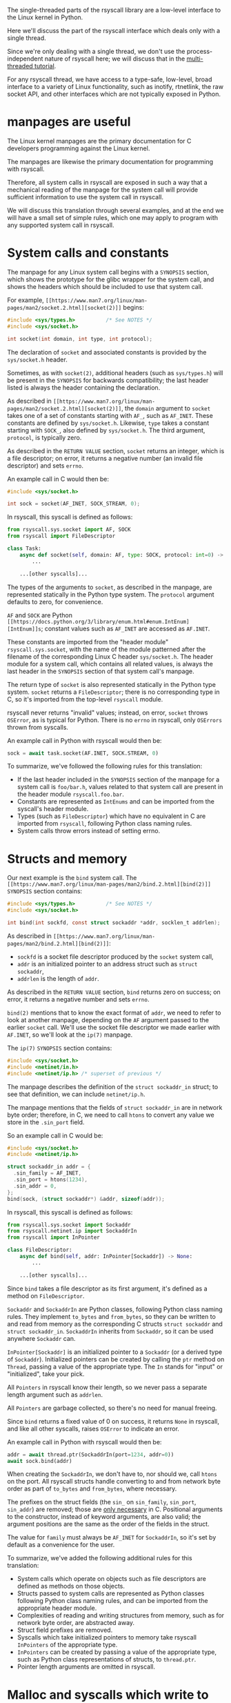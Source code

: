The single-threaded parts of the rsyscall library
are a low-level interface to the Linux kernel in Python.

Here we'll discuss the part of the rsyscall interface which deals only with a single thread.

Since we're only dealing with a single thread,
we don't use the process-independent nature of rsyscall here;
we will discuss that in the [[file:multi_threaded.org][multi-threaded tutorial]].

For any rsyscall thread,
we have access to a type-safe, low-level, broad interface to a variety of Linux functionality,
such as inotify, rtnetlink, the raw socket API, and other interfaces which are not typically exposed in Python.
* manpages are useful
The Linux kernel manpages are the primary documentation for C developers programming against the Linux kernel.

The manpages are likewise the primary documentation for programming with rsyscall.

Therefore, all system calls in rsyscall are exposed in such a way
that a mechanical reading of the manpage for the system call
will provide sufficient information to use the system call in rsyscall.

We will discuss this translation through several examples,
and at the end we will have a small set of simple rules,
which one may apply to program with any supported system call in rsyscall.
* System calls and constants
The manpage for any Linux system call begins with a =SYNOPSIS= section,
which shows the prototype for the glibc wrapper for the system call,
and shows the headers which should be included to use that system call.

For example, =[[https://www.man7.org/linux/man-pages/man2/socket.2.html][socket(2)]]= begins:

#+BEGIN_SRC c
#include <sys/types.h>          /* See NOTES */
#include <sys/socket.h>

int socket(int domain, int type, int protocol);
#+END_SRC

The declaration of =socket= and associated constants is provided by the =sys/socket.h= header.

Sometimes, as with =socket(2)=,
additional headers (such as =sys/types.h=) will be present in the =SYNOPSIS= for backwards compatibility;
the last header listed is always the header containing the declaration.

As described in =[[https://www.man7.org/linux/man-pages/man2/socket.2.html][socket(2)]]=,
the =domain= argument to =socket= takes one of a set of constants starting with =AF_=,
such as =AF_INET=.
These constants are defined by =sys/socket.h=.
Likewise, =type= takes a constant starting with =SOCK_=, also defined by =sys/socket.h=.
The third argument, =protocol=, is typically zero.

As described in the =RETURN VALUE= section,
=socket= returns an integer, which is a file descriptor;
on error, it returns a negative number (an invalid file descriptor) and sets =errno=.

An example call in C would then be:
#+BEGIN_SRC c
#include <sys/socket.h>

int sock = socket(AF_INET, SOCK_STREAM, 0);
#+END_SRC

In rsyscall, this syscall is defined as follows:
#+BEGIN_SRC python
from rsyscall.sys.socket import AF, SOCK
from rsyscall import FileDescriptor

class Task:
    async def socket(self, domain: AF, type: SOCK, protocol: int=0) -> FileDescriptor:
        ...

    ...[other syscalls]...
#+END_SRC

The types of the arguments to =socket=, as described in the manpage,
are represented statically in the Python type system.
The =protocol= argument defaults to zero, for convenience.

=AF= and =SOCK= are Python =[[https://docs.python.org/3/library/enum.html#enum.IntEnum][IntEnum]]s=;
constant values such as =AF_INET= are accessed as =AF.INET=.

These constants are imported from the "header module" =rsyscall.sys.socket=,
with the name of the module patterned after the filename of the corresponding Linux C header =sys/socket.h=.
The header module for a system call, which contains all related values,
is always the last header in the =SYNOPSIS= section of that system call's manpage.

The return type of =socket= is also represented statically in the Python type system.
=socket= returns a =FileDescriptor=;
there is no corresponding type in C,
so it's imported from the top-level =rsyscall= module.

rsyscall never returns "invalid" values;
instead, on error, =socket= throws =OSError=,
as is typical for Python.
There is no =errno= in rsyscall, only =OSErrors= thrown from syscalls.

An example call in Python with rsyscall would then be:
#+BEGIN_SRC python
sock = await task.socket(AF.INET, SOCK.STREAM, 0)
#+END_SRC

To summarize, we've followed the following rules for this translation:
- If the last header included in the =SYNOPSIS= section of the manpage for a system call is =foo/bar.h=,
  values related to that system call are present in the header module =rsyscall.foo.bar=.
- Constants are represented as =IntEnums= and can be imported from the syscall's header module.
- Types (such as =FileDescriptor=) which have no equivalent in C are imported from =rsyscall=,
  following Python class naming rules.
- System calls throw errors instead of setting errno.
* Structs and memory
Our next example is the =bind= system call.
The =[[https://www.man7.org/linux/man-pages/man2/bind.2.html][bind(2)]]= =SYNOPSIS= section contains:

#+BEGIN_SRC c
#include <sys/types.h>          /* See NOTES */
#include <sys/socket.h>

int bind(int sockfd, const struct sockaddr *addr, socklen_t addrlen);
#+END_SRC

As described in =[[https://www.man7.org/linux/man-pages/man2/bind.2.html][bind(2)]]=:
- =sockfd= is a socket file descriptor produced by the =socket= system call,
- =addr= is an initialized pointer to an address struct such as =struct sockaddr=,
- =addrlen= is the length of =addr=.

As described in the =RETURN VALUE= section,
=bind= returns zero on success;
on error, it returns a negative number and sets =errno=.

=bind(2)= mentions that to know the exact format of =addr=,
we need to refer to look at another manpage,
depending on the =AF= argument passed to the earlier =socket= call.
We'll use the socket file descriptor we made earlier with =AF.INET=,
so we'll look at the =ip(7)= manpage.

The =ip(7)= =SYNOPSIS= section contains:
#+BEGIN_SRC c
#include <sys/socket.h>
#include <netinet/in.h>
#include <netinet/ip.h> /* superset of previous */
#+END_SRC

The manpage describes the definition of the =struct sockaddr_in= struct;
to see that definition, we can include =netinet/ip.h=.

The manpage mentions that the fields of =struct sockaddr_in= are in network byte order;
therefore, in C, we need to call =htons= to convert any value we store in the =.sin_port= field.

So an example call in C would be:
#+BEGIN_SRC c
#include <sys/socket.h>
#include <netinet/ip.h>

struct sockaddr_in addr = {
  .sin_family = AF_INET,
  .sin_port = htons(1234),
  .sin_addr = 0,
};
bind(sock, (struct sockaddr*) &addr, sizeof(addr));
#+END_SRC

In rsyscall, this syscall is defined as follows:
#+BEGIN_SRC python
from rsyscall.sys.socket import Sockaddr
from rsyscall.netinet.ip import SockaddrIn
from rsyscall import InPointer

class FileDescriptor:
    async def bind(self, addr: InPointer[Sockaddr]) -> None:
        ...

    ...[other syscalls]...
#+END_SRC

Since =bind= takes a file descriptor as its first argument,
it's defined as a method on =FileDescriptor=.

=Sockaddr= and =SockaddrIn= are Python classes,
following Python class naming rules.
They implement =to_bytes= and =from_bytes=,
so they can be written to and read from memory as the corresponding C structs
=struct sockaddr= and =struct sockaddr_in=.
=SockaddrIn= inherits from =Sockaddr=, so it can be used anywhere =Sockaddr= can.

=InPointer[Sockaddr]= is an initialized pointer to a =Sockaddr= (or a derived type of =Sockaddr=).
Initialized pointers can be created by calling the =ptr= method on =Thread=,
passing a value of the appropriate type.
The =In= stands for "input" or "initialized", take your pick.

All =Pointers= in rsyscall know their length,
so we never pass a separate length argument such as =addrlen=.

All =Pointers= are garbage collected, so there's no need for manual freeing.

Since =bind= returns a fixed value of 0 on success,
it returns =None= in rsyscall, and like all other syscalls,
raises =OSError= to indicate an error.

An example call in Python with rsyscall would then be:
#+BEGIN_SRC python
addr = await thread.ptr(SockaddrIn(port=1234, addr=0))
await sock.bind(addr)
#+END_SRC

When creating the =SockaddrIn=, we don't have to, nor should we, call =htons= on the port.
All rsyscall structs handle converting to and from network byte order as part of =to_bytes= and =from_bytes=,
where necessary.

The prefixes on the struct fields (the =sin_= on =sin_family=, =sin_port=, =sin_addr=) are removed;
those are [[https://stackoverflow.com/questions/10325870/why-are-the-fields-in-struct-stat-named-st-something/10325945][only necessary]] in C.
Positional arguments to the constructor, instead of keyword arguments, are also valid;
the argument positions are the same as the order of the fields in the struct.

The value for =family= must always be =AF_INET= for =SockaddrIn=,
so it's set by default as a convenience for the user.

To summarize, we've added the following additional rules for this translation:
- System calls which operate on objects such as file descriptors
  are defined as methods on those objects.
- Structs passed to system calls are represented as Python classes following Python class naming rules,
  and can be imported from the appropriate header module.
- Complexities of reading and writing structures from memory, such as for network byte order, are abstracted away.
- Struct field prefixes are removed.
- Syscalls which take initialized pointers to memory take rsyscall =InPointers= of the appropriate type.
- =InPointers= can be created by passing a value of the appropriate type,
  such as Python class representations of structs, to =thread.ptr=.
- Pointer length arguments are omitted in rsyscall.
* Malloc and syscalls which write to memory
Our next example is the =pipe= system call.
The =[[https://www.man7.org/linux/man-pages/man2/pipe.2.html][pipe(2)]]= =SYNOPSIS= section contains:

#+BEGIN_SRC c
#include <unistd.h>

int pipe(int pipefd[2]);
#+END_SRC

As described in =[[https://www.man7.org/linux/man-pages/man2/pipe.2.html][pipe(2)]]=:
- Two file descriptors will be written to =pipefd=;
  =pipefd[0]= will contain the read end of the pipe
  and =pipefd[1]= will contain the write end of the pipe.

As described in the =RETURN VALUE= section,
=bind= returns zero on success;
on error, it returns a negative number and sets =errno=.

So an example call in C would be:
#+BEGIN_SRC c
#include <unistd.h>

int pipefd[2];
pipe(pipefd);
#+END_SRC

In rsyscall, =pipe= is defined as follows:
#+BEGIN_SRC python
from rsyscall.unistd import Pipe

class Task:
    async def pipe(self, pipefd: Pointer[Pipe]) -> ReadablePointer[Pipe]:
        pass
#+END_SRC

Rather than an ad-hoc array, we pass a pointer to a type specific to =pipe=, =Pipe=,
which will contain the two file descriptors once the =pipe= call is done.

=pipe= will write data to the passed-in =pipefd=,
wiping out whatever was there before,
so =pipefd= doesn't need to be initialized with data before it's passed in.
Therefore, it's a plain =Pointer=, not an =InPointer=,
and we can allocate it with =thread.malloc(Pipe)=.

The =pipe= system call writes to the =pipefd= buffer,
so the passed-in =Pointer[Pipe]= is consumed and not usable after the call.
=pipe= returns a new =ReadablePointer[Pipe]= for the same buffer,
from which we can read the =Pipe=.

An example call in Python with rsyscall would then be:
#+BEGIN_SRC python
pipefd = await thr.malloc(Pipe)
pipefd = await thr.task.pipe(pipefd)
read, write = await pipefd.read()
# or...
pipe = await pipefd.read()
assert pipe.read == pipe[0]
assert pipe.write == pipe[1]
#+END_SRC

To summarize, we've added the following additional rules for this translation:
- The few system calls which take arrays have types defined specifically for them, named after the system call.
- System calls which write to memory take =Pointers= of the appropriate type.
- We can allocate an uninitialized =Pointer= by passing a type and (when appropriate) a size to =thread.malloc=.
- System calls which write to memory consume the =Pointers= that are passed in,
  and return one or more new =ReadablePointers= for the readable portion of the passed-in buffers.
* Bitflags and syscalls which return a size
Our next and final example is the =recv= system call.
The =[[https://www.man7.org/linux/man-pages/man2/recv.2.html][recv(2)]]= =SYNOPSIS= section contains:
#+BEGIN_SRC c
#include <sys/types.h>
#include <sys/socket.h>

ssize_t recv(int sockfd, void *buf, size_t len, int flags);
#+END_SRC

As described in =[[https://www.man7.org/linux/man-pages/man2/recv.2.html][recv(2)]]=:
- =sockfd= is a socket file descriptor
- =buf= is a pointer to some memory
- =len= is the maximum number of bytes which will be received from =sockfd= and written to =buf=
- =flags= is a bitflag, created by or-ing together constants starting with =MSG_=

As described in the =RETURN VALUE= section,
=recv= returns the number of bytes received and written to =buf=, which may be less than =len=.
On error, it returns a negative number and sets =errno=.

An example call in C would be:
#+BEGIN_SRC c
#include <sys/socket.h>

char buf[4096];
ssize_t size = recv(fd, buf, sizeof(buf), MSG_DONTWAIT|MSG_PEEK);
#+END_SRC

The user would then examine the first =size= bytes of =buf=;
the last =sizeof(buf) - size= bytes are uninitialized and invalid to load.

In rsyscall, this syscall is defined as follows:
#+BEGIN_SRC python
from rsyscall.sys.socket import MSG
from rsyscall import Pointer, ReadablePointer

class FileDescriptor:
    async def recv(self, buf: Pointer[bytes], flags: MSG) -> (ReadablePointer[bytes], Pointer[bytes]):
        ...
#+END_SRC

Like =bind=, since =recv= takes a file descriptor as its first argument,
it's defined as a method on =FileDescriptor=.

We pass a =Pointer[bytes]= as our buffer.
We can allocate one of these with the =malloc= method on =Thread=.
We pass an appropriate type and size to allocate to =malloc=,
and it returns a =Pointer= of that type and with that size.

As mentioned previously, =Pointers= know their length,
so we don't need to pass =count= to =recv=.
If we want to pass a smaller value for =count=,
we can make a smaller buffer.

The =flags= argument, as mentioned previously, is typed as a Python enum class;
in this case, since it is a bitflag, it is an =[[https://docs.python.org/3/library/enum.html#enum.IntFlag][IntFlag]]=, which is combinable with bitwise operators.

To preserve type-safety of =recv= operations,
=recv= does not return a size.
Instead, it consumes =buf= and splits it into two new buffers, which it returns in a tuple.
This applies to all system calls which return a size, such as =send=, =read=, =write=, and others.

The first element of the tuple is readable;
it points to the data which was received from the socket,
and which can now be read from memory with the =ReadablePointer.read()= method.

The second element of the tuple is not readable;
it is the leftover part of the original buffer,
which was not filled with data from the socket.

We can check how much data was read by checking the size of the first pointer with the =Pointer.size()= method.

An example call in Python with rsyscall would then be:
#+BEGIN_SRC python
from rsyscall.sys.socket import MSG

buf = await thread.malloc(bytes, 4096)
received, leftover = await sock.recv(buf, MSG.DONTWAIT|MSG.PEEK)
data = await received.read()
#+END_SRC

After the =recv= call, =buf= can no longer be used.
We can merge =received= and =leftover= back together with =received.merge(leftover)=,
or =received + leftover= for short,
and then reuse the resulting buffer.

To summarize, we've added the following additional rules:
- System calls returning sizes which offset into passed-in buffers return tuples of pointers:
  The first pointer points to the range from the start of the buffer to the size;
  the second pointer points to the range from the size to the end of the buffer.
  These two pointers will be different types depending on what operations are valid on each part of the buffer.
* Additional notes
That's pretty much it.

There are also MemoryMapping objects (niche),
ChildProcess objects (covered in multi-threaded tutorial),
and various other types defined for individual system calls (but they're all designed to be relatively intuitive).
** Everything is garbage collected
File descriptors, memory mappings, child processes, and other resources
are all allocated through various system calls which return Python objects.
System calls related to these resources are present as methods on these objects.

rsyscall handles closing these resources once the last reference goes out of scope.
For example, when the last reference to a file descriptor goes out of scope, the file descriptor is closed.
The same applies for memory mappings, child processes, and other objects.

It is also possible to manually close a file descriptor
(or unmap a memory mapping, or kill a child process)
if you want it to be deterministically closed.
** syscalls valid on multiple objects
Some syscalls can operate on multiple kinds of objects;
for example, `kill` can operate on a process, but it can also operate on process groups.
In such cases, all the objects which are valid targets for the syscall will have a method for the syscall;
for example, there's a "kill" method on both Process and ProcessGroup.
** Process-globals are represented as data on =Thread=
The =stdin=, =stdout=, and =stderr= file descriptors are present as fields on =Thread=.

Environment variables are present in the =environ= field on =Thread=.

A process-global event loop is required
to perform operations in a process (such as reading and writing file descriptors)
without blocking the process.
An epoll-based event loop is already pre-created in each =Thread=,
and present in the =epoller= field.
The =thread.make_afd= helper function uses this to create =AsyncFileDescriptors=,
which have non-blocking equivalents of a number of system calls.
** Deviations from Linux headers
In rare cases, to improve type safety and usability,
we will intentionally deviate from how the Linux headers define things.

Unfortunately, for such APIs you must resort to the rsyscall documentation to understand their usage.
We therefore avoid this wherever possible, but it's sometimes necessary.

`struct msghdr` is one example; it is used differently by `sendmsg` and `recvmsg`,
and in the case of `recvmsg` also serves as an out-parameter.
To preserve type-safety,
it is represented with three classes, all in `rsyscall.sys.socket`:
`SendMsghdr`, `RecvMsghdr`, and `RecvMsghdrOut`.
** Missing syscalls
We seek to provide user-accessible low-level interfaces to the entirety of the Linux kernel,
including all non-obsolete syscalls,
and including things that are typically considered low-level implementation details (for example, futexes).

If you want to use some feature of the Linux kernel that is missing an interface in rsyscall,
we're happy to add support for it, just file an issue.
* Spawning subprocesses
  Spawning subprocesses is a matter of the multi-threaded API.
  Read the [[file:multi_threaded.org][multi-threaded tutorial]] for information about that.
